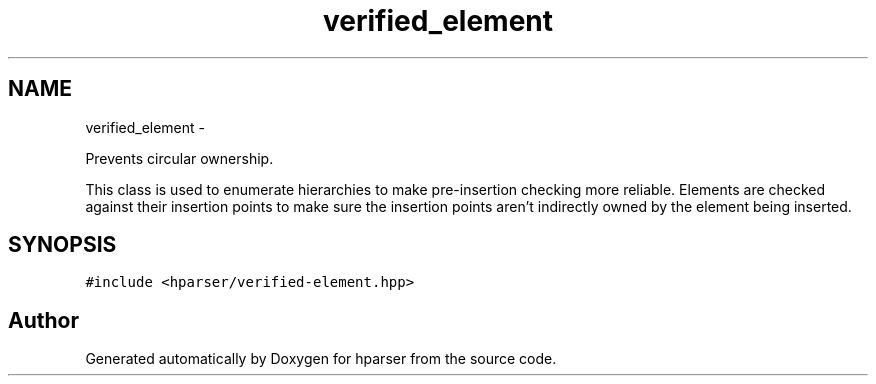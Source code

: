 .TH "verified_element" 3 "Fri Dec 5 2014" "Version hparser-1.0.0" "hparser" \" -*- nroff -*-
.ad l
.nh
.SH NAME
verified_element \- 
.PP
Prevents circular ownership\&.
.PP
This class is used to enumerate hierarchies to make pre-insertion checking more reliable\&. Elements are checked against their insertion points to make sure the insertion points aren't indirectly owned by the element being inserted\&.  

.SH SYNOPSIS
.br
.PP
.PP
\fC#include <hparser/verified-element\&.hpp>\fP

.SH "Author"
.PP 
Generated automatically by Doxygen for hparser from the source code\&.
